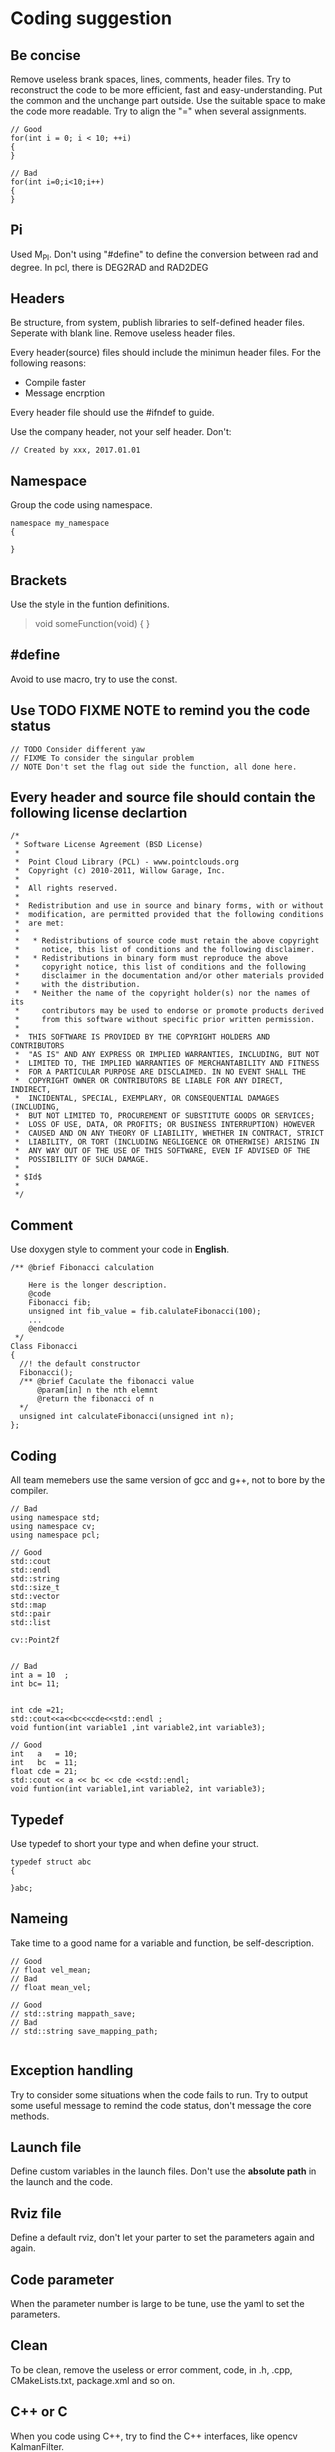 * Coding suggestion
** Be concise
   Remove useless brank spaces, lines, comments, header files.
   Try to reconstruct the code to be more efficient, fast and easy-understanding.
   Put the common and the unchange part outside.
   Use the suitable space to make the code more readable.
   Try to align the "=" when several assignments.
   #+BEGIN_SRC C++
     // Good
     for(int i = 0; i < 10; ++i)
     {
     }

     // Bad
     for(int i=0;i<10;i++)
     {
     }
   #+END_SRC
** Pi
   Used M_PI.
   Don't using "#define" to define the conversion between rad and degree.
   In pcl, there is DEG2RAD and RAD2DEG
** Headers
   Be structure, from system, publish libraries to self-defined header files.
   Seperate with blank line.
   Remove useless header files.

   Every header(source) files should include the minimun header files. For the following reasons:
   - Compile faster
   - Message encrption

   Every header file should use the #ifndef to guide.

   Use the company header, not your self header.
   Don't:
   #+BEGIN_SRC C++
     // Created by xxx, 2017.01.01
   #+END_SRC

** Namespace
   Group the code using namespace.
   #+BEGIN_SRC C++
     namespace my_namespace
     {

     }
   #+END_SRC

** Brackets
   Use the style in the funtion definitions.
   #+BEGIN_QUOTE
   void someFunction(void)
   {
   }
   #+END_QUOTE

** #define
   Avoid to use macro, try to use the const.
** Use TODO FIXME NOTE to remind you the code status
   #+BEGIN_SRC C++
     // TODO Consider different yaw
     // FIXME To consider the singular problem
     // NOTE Don't set the flag out side the function, all done here.
   #+END_SRC

** Every header and source file should contain the following license declartion
   #+BEGIN_SRC C++
/*
 * Software License Agreement (BSD License)
 *
 *  Point Cloud Library (PCL) - www.pointclouds.org
 *  Copyright (c) 2010-2011, Willow Garage, Inc.
 *
 *  All rights reserved.
 *
 *  Redistribution and use in source and binary forms, with or without
 *  modification, are permitted provided that the following conditions
 *  are met:
 *
 *   * Redistributions of source code must retain the above copyright
 *     notice, this list of conditions and the following disclaimer.
 *   * Redistributions in binary form must reproduce the above
 *     copyright notice, this list of conditions and the following
 *     disclaimer in the documentation and/or other materials provided
 *     with the distribution.
 *   * Neither the name of the copyright holder(s) nor the names of its
 *     contributors may be used to endorse or promote products derived
 *     from this software without specific prior written permission.
 *
 *  THIS SOFTWARE IS PROVIDED BY THE COPYRIGHT HOLDERS AND CONTRIBUTORS
 *  "AS IS" AND ANY EXPRESS OR IMPLIED WARRANTIES, INCLUDING, BUT NOT
 *  LIMITED TO, THE IMPLIED WARRANTIES OF MERCHANTABILITY AND FITNESS
 *  FOR A PARTICULAR PURPOSE ARE DISCLAIMED. IN NO EVENT SHALL THE
 *  COPYRIGHT OWNER OR CONTRIBUTORS BE LIABLE FOR ANY DIRECT, INDIRECT,
 *  INCIDENTAL, SPECIAL, EXEMPLARY, OR CONSEQUENTIAL DAMAGES (INCLUDING,
 *  BUT NOT LIMITED TO, PROCUREMENT OF SUBSTITUTE GOODS OR SERVICES;
 *  LOSS OF USE, DATA, OR PROFITS; OR BUSINESS INTERRUPTION) HOWEVER
 *  CAUSED AND ON ANY THEORY OF LIABILITY, WHETHER IN CONTRACT, STRICT
 *  LIABILITY, OR TORT (INCLUDING NEGLIGENCE OR OTHERWISE) ARISING IN
 *  ANY WAY OUT OF THE USE OF THIS SOFTWARE, EVEN IF ADVISED OF THE
 *  POSSIBILITY OF SUCH DAMAGE.
 *
 * $Id$
 *
 */
   #+END_SRC

** Comment
   Use doxygen style to comment your code in *English*.

   #+BEGIN_SRC C++
     /** @brief Fibonacci calculation

         Here is the longer description.
         @code
         Fibonacci fib;
         unsigned int fib_value = fib.calulateFibonacci(100);
         ...
         @endcode
      ,*/
     Class Fibonacci
     {
       //! the default constructor
       Fibonacci();
       /** @brief Caculate the fibonacci value
           @param[in] n the nth elemnt
           @return the fibonacci of n
       ,*/
       unsigned int calculateFibonacci(unsigned int n);
     };
   #+END_SRC
** Coding
   All team memebers use the same version of gcc and g++, not to bore by the compiler.

   #+BEGIN_SRC C++
  // Bad
  using namespace std;
  using namespace cv;
  using namespace pcl;

  // Good
  std::cout
  std::endl
  std::string
  std::size_t
  std::vector
  std::map
  std::pair
  std::list

  cv::Point2f

   #+END_SRC

   #+BEGIN_SRC C++
  // Bad
  int a = 10  ;
  int bc= 11;


  int cde =21;
  std::cout<<a<<bc<<cde<<std::endl ;
  void funtion(int variable1 ,int variable2,int variable3);

  // Good
  int   a   = 10;
  int   bc  = 11;
  float cde = 21;
  std::cout << a << bc << cde <<std::endl;
  void funtion(int variable1,int variable2, int variable3);
   #+END_SRC

** Typedef
   Use typedef to short your type and when define your struct.
   #+BEGIN_SRC C++
  typedef struct abc
  {

  }abc;
   #+END_SRC

** Nameing
   Take time to a good name for a variable and function, be self-description.
   #+BEGIN_SRC C++
     // Good
     // float vel_mean;
     // Bad
     // float mean_vel;

     // Good
     // std::string mappath_save;
     // Bad
     // std::string save_mapping_path;

   #+END_SRC

** Exception handling
   Try to consider some situations when the code fails to run.
   Try to output some useful message to remind the code status, don't message the core methods.
** Launch file
   Define custom variables in the launch files. Don't use the *absolute path* in the launch and the code.
** Rviz file
   Define a default rviz, don't let your parter to set the parameters again and again.
** Code parameter
   When the parameter number is large to be tune, use the yaml to set the parameters.
** Clean
   To be clean, remove the useless or error comment, code, in .h, .cpp, CMakeLists.txt, package.xml and so on.
** C++ or C
   When you code using C++, try to find the C++ interfaces, like opencv KalmanFilter.
** Sequence
   Function called shoud be left to the after.
** Small code
   Don't write the big code, write the small code.
** Class special member function
   - copy constructor
   - "=" assignment function
   - deconstructor
   You must write the copy constructor and "=" assignment function and deconstructor.
   When you use like push_back function, it will implicitly be called, it will be dangerous.
   When you have some pointers, *new* called, your should release the resource in the deconstructor.
** Unit
   Use SI units and follow ROS REP-103, e.g. use radian instead of degree, m/s instead of km/h, m instead of miles.
   And use the square brackets.
   #+BEGIN_SRC C++
  int velocity; // the velocity of car [m/s]
   #+END_SRC

** std::vector clear and swap
   Use the following code to shrink your memory usage. Please refer to the [[http://blog.jobbole.com/37700/][page]].
   #+BEGIN_SRC C++
     std::vector<type> v;
     std::vector<type>().swap(v);

     // for string
     std::string(s).swap(s);
     // may add the juagement
     // if(!v.empty())
   #+END_SRC
   v.clear() would simply to do what is says: destroy all the element of v (in linear time), but the capacity remains the same.
   vector<type>().swap(v); does the same in a more obfuscated way: swap the buffers of the temporary vector and the old vector (constant time), destruct the temporary vector (linear time)
   Using swap may add some minor overhead caused by the construction and destruction of the temporary vector.

** Use the SPACE not TAB
** Don't assignment in the class declartion
Only in the situation of the static memebers.


** Encapsulation for lib
When coding for lib in the company, all the implimentation should be encapsulated.
#+BEGIN_SRC C++
  // demo_impl.h
  class DemoImpl
  {
  public:
    DemoImpl();
    ~DemoImpl();
    void doSomething(void);
  private:
  };

  // demo_impl.cpp
  DemoImpl::DemoImpl()
  {
  }

  DemoImpl::doSomething()
  {
    std::cout << "doSomething!" << std::endl;
  }

  DemoImpl::~DemoImpl()
  {
  }


  // demo.h
  class DemoImpl;
  class Demo
  {
  Public:
    Demo();
    ~Demo();
    void doSomething(void);
  Private:
    DemoImpl* demo_impl_;
  };

  // demo.cpp
  #include "demo.h"
  #include "demo_impl.h"
  Demo::Demo()
  {
    demo_impl_ = new DemoImpl;
  }

  Demo::doSomething(void)
  {
    demo_impl_->doSomething();
  }

  Demo::~Demo()
  {
    if(demo_impl_)
    {
      delete demo_impl_;
    }
  }

#+END_SRC

** Portability of code
When use the global definitions, try to use the pointers.
Because, in windows,  if not used the pointer, it will not be initialization.

#+BEGIN_SRC C++
  #include <demo/demo.h>

  demo_namespace::Demo *g_demo_obj; // for portability in windows, define the pointer

  int main (int argc, char** argv)
  {
    g_demo_obj = new demo_namespace::Demo;
    for (std::size_t i = 0; i < 20; ++i)
    {
      g_demo_obj->doSomething();
    }
    return 0;
  }

#+END_SRC


